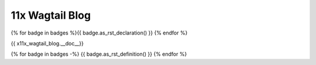 11x Wagtail Blog
================

{% for badge in badges %}{{ badge.as_rst_declaration() }} {% endfor %}

{{ x11x_wagtail_blog.__doc__}}

{% for badge in badges -%}
{{ badge.as_rst_definition() }}
{% endfor %}
